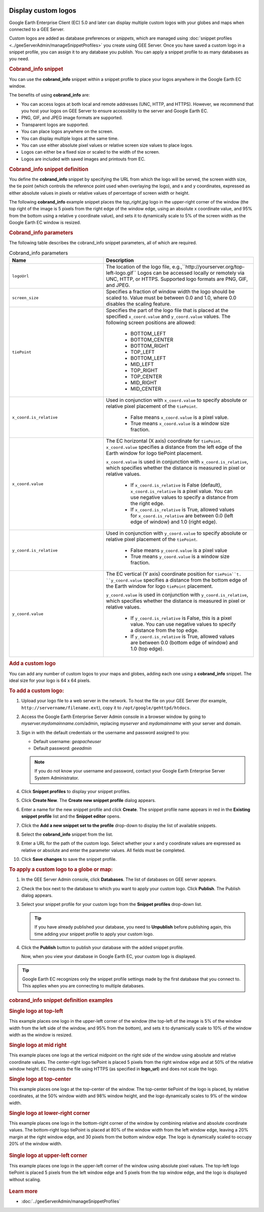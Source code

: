 |Google logo|

====================
Display custom logos
====================

.. container::

   .. container:: content

      Google Earth Enterprise Client (EC) 5.0 and later can display
      multiple custom logos with your globes and maps when connected to
      a GEE Server.

      Custom logos are added as database preferences or *snippets*,
      which are managed using :doc:`snippet
      profiles <../geeServerAdmin/manageSnippetProfiles>` you create using GEE Server.
      Once you have saved a custom logo in a snippet profile, you can
      assign it to any database you publish. You can apply a snippet
      profile to as many databases as you need.

      .. rubric:: Cobrand_info snippet

      You can use the **cobrand_info** snippet within a snippet profile
      to place your logos anywhere in the Google Earth EC window.

      The benefits of using **cobrand_info** are:

      -  You can access logos at both local and remote addresses (UNC,
         HTTP, and HTTPS). However, we recommend that you host your logos
         on GEE Server to ensure accessiblity to the server and Google
         Earth EC.
      -  PNG, GIF, and JPEG image formats are supported.
      -  Transparent logos are supported.
      -  You can place logos anywhere on the screen.
      -  You can display multiple logos at the same time.
      -  You can use either absolute pixel values or relative screen
         size values to place logos.
      -  Logos can either be a fixed size or scaled to the width of the
         screen.
      -  Logos are included with saved images and printouts from EC.

      .. rubric:: Cobrand_info snippet definition

      You define the **cobrand_info** snippet by specifying the URL from
      which the logo will be served, the screen width size, the tie
      point (which controls the reference point used when overlaying the
      logo), and x and y coordinates, expressed as either absolute values
      in pixels or relative values of percentage of screen width or
      height.

      The following **cobrand_info** example snippet places the
      *top_right.jpg* logo in the upper-right corner of the window (the
      top right of the image is 5 pixels from the right edge of the
      window edge, using an absolute x coordinate value, and 95% from
      the bottom using a relative y coordinate value), and sets it to
      dynamically scale to 5% of the screen width as the Google Earth EC
      window is resized.

      |GEE Server cobrand_info snippet example|

      .. rubric:: Cobrand_info parameters

      The following table describes the cobrand_info snippet parameters,
      all of which are required.

      .. list-table:: Cobrand_info parameters
         :widths: 25 40
         :header-rows: 1

         * - Name
           - Description
         * - ``logoUrl``
           - The location of the logo file, e.g.,``http://yourserver.org/top-left-logo.gif``
             Logos can be accessed locally or remotely via UNC, HTTP, or HTTPS. Supported logo formats are PNG, GIF, and JPEG.
         * - ``screen_size``
           - Specifies a fraction of window width the logo should be scaled to.
             Value must be between 0.0 and 1.0, where 0.0 disables the scaling feature.
         * - ``tiePoint``
           - Specifies the part of the logo file that is placed at the specified ``x_coord.value`` and ``y_coord.value`` values.
             The following screen positions are allowed:

               - BOTTOM_LEFT
               - BOTTOM_CENTER
               - BOTTOM_RIGHT
               - TOP_LEFT
               - BOTTOM_LEFT
               - MID_LEFT
               - TOP_RIGHT
               - TOP_CENTER
               - MID_RIGHT
               - MID_CENTER

         * - ``x_coord.is_relative``
           - Used in conjunction with ``x_coord.value`` to specify absolute or relative pixel placement of the ``tiePoint``.

               - False means ``x_coord.value`` is a pixel value.
               - True means ``x_coord.value`` is a window size fraction.

         * - ``x_coord.value``
           - The EC horizontal (X axis) coordinate for ``tiePoint``. ``x_coord.value`` specifies a distance
             from the left edge of the Earth window for logo tiePoint placement.

             ``x_coord.value`` is used in conjunction with ``x_coord.is_relative``, which specifies whether
             the distance is measured in pixel or relative values.

               - If ``x_coord.is_relative`` is False (default), ``x_coord.is_relative`` is a pixel value.
                 You can use negative values to specify a distance from the right edge.
               - If ``x_coord.is_relative`` is True, allowed values for ``x_coord.is_relative`` are
                 between 0.0 (left edge of window) and 1.0 (right edge).

         * - ``y_coord.is_relative``
           -  Used in conjunction with ``y_coord.value`` to specify absolute or relative pixel placement of the ``tiePoint``.

               - False means ``y_coord.value`` is a pixel value
               - True means ``y_coord.value`` is a window size fraction.

         * - ``y_coord.value``
           - The EC vertical (Y axis) coordinate position for ``tiePoin``t. ``y_coord.value`` specifies a distance
             from the bottom edge of the Earth window for logo ``tiePoint`` placement.

             ``y_coord.value`` is used in conjunction with ``y_coord.is_relative``, which specifies whether the distance
             is measured in pixel or relative values.

               - If ``y_coord.is_relative`` is False, this is a pixel value. You can use negative values to specify a
                 distance from the top edge.
               - If ``y_coord.is_relative`` is True, allowed values are between 0.0 (bottom edge of window) and 1.0 (top edge).

      .. rubric:: Add a custom logo

      You can add any number of custom logos to your maps and globes,
      adding each one using a **cobrand_info** snippet. The ideal size
      for your logo is 64 x 64 pixels.

      .. rubric:: To add a custom logo:

      #. Upload your logo file to a web server in the network. To host
         the file on your GEE Server (for example,
         ``http://servername/filename.ext``), copy it to
         ``/opt/google/gehttpd/htdocs``.
      #. Access the Google Earth Enterprise Server Admin console in a
         browser window by going to *myserver.mydomainname*.com/admin,
         replacing *myserver* and *mydomainname* with your server and
         domain.
      #. Sign in with the default credentials or the username and
         password assigned to you:

         -  Default username: *geapacheuser*
         -  Default password: *geeadmin*

         .. note::

            If you do not know your username and password,
            contact your Google Earth Enterprise Server System
            Administrator.

      #. Click **Snippet profiles** to display your snippet profiles.
      #. Click **Create New**. The **Create new snippet profile** dialog
         appears.

         |GEE Server Create Snippet Profile dialog|

      #. Enter a name for the new snippet profile and click **Create**.
         The snippet profile name appears in red in the **Existing
         snippet profile** list and the **Snippet editor** opens.
      #. Click the **Add a new snippet set to the profile** drop-down to
         display the list of available snippets.
      #. Select the **cobrand_info** snippet from the list.

         |GEE Server Select cobrand_info Snippet|

      #. Enter a URL for the path of the custom logo. Select whether
         your x and y coordinate values are expressed as relative or
         absolute and enter the parameter values. All fields must be
         completed.

         |GEE Server cobrand_info Snippet definition|

      #. Click **Save changes** to save the snippet profile.

      .. rubric:: To apply a custom logo to a globe or map:

      #. In the GEE Server Admin console, click **Databases**. The list
         of databases on GEE server appears.
      #. Check the box next to the database to which you want to apply
         your custom logo. Click **Publish**. The Publish dialog
         appears.
      #. Select your snippet profile for your custom logo from the
         **Snippet profiles** drop-down list.

         |GEE Server Publish dialog snippet profile|

         .. tip::

            If you have already published your database, you need to
            **Unpublish** before publishing again, this time adding your
            snippet profile to apply your custom logo.

      #. Click the **Publish** button to publish your database with the added
         snippet profile.

         Now, when you view your database in Google Earth EC, your custom
         logo is displayed.

      .. tip::

         Google Earth EC recognizes only the snippet profile settings
         made by the first database that you connect to. This applies
         when you are connecting to multiple databases.

      .. rubric:: cobrand_info snippet definition examples

      .. rubric:: Single logo at top-left

      This example places one logo in the upper-left corner of the
      window (the top-left of the image is 5% of the window width
      from the left side of the window, and 95% from the bottom), and
      sets it to dynamically scale to 10% of the window width as the
      window is resized.

      |cobrand_info top-left example|

      .. rubric:: Single logo at mid right

      This example places one logo at the vertical midpoint on the
      right side of the window using absolute and relative coordinate
      values. The center-right logo tiePoint is placed 5 pixels from
      the right window edge and at 50% of the relative window height.
      EC requests the file using HTTPS (as specified in **logo_url**)
      and does not scale the logo.

      |cobrand_info right-center example|

      .. rubric:: Single logo at top-center

      This example places one logo at the top-center of the window.
      The top-center tiePoint of the logo is placed, by relative
      coordinates, at the 50% window width and 98% window height, and
      the logo dynamically scales to 9% of the window width.

      |cobrand_info top-center example|

      .. rubric:: Single logo at lower-right corner

      This example places one logo in the bottom-right corner of the
      window by combining relative and absolute coordinate values.
      The bottom-right logo tiePoint is placed at 80% of the window
      width from the left window edge, leaving a 20% margin at the
      right window edge, and 30 pixels from the bottom window edge.
      The logo is dynamically scaled to occupy 20% of the window
      width.

         |cobrand_info bottom-right example|

      .. rubric:: Single logo at upper-left corner

      This example places one logo in the upper-left corner of the
      window using absolute pixel values. The top-left logo tiePoint
      is placed 5 pixels from the left window edge and 5 pixels from
      the top window edge, and the logo is displayed without scaling.

         |cobrand_info upper-left example|

      .. rubric:: Learn more

      -  :doc:`../geeServerAdmin/manageSnippetProfiles`

.. |Google logo| image:: ../../art/common/googlelogo_color_260x88dp.png
   :width: 130px
   :height: 44px
.. |GEE Server cobrand_info snippet example| image:: ../../art/server/custom_logos/Snippet_cobrand-full.png
.. |GEE Server Create Snippet Profile dialog| image:: ../../art/server/snippet_profiles/snippet_profilesCreateDialog.png
.. |GEE Server Select cobrand_info Snippet| image:: ../../art/server/custom_logos/Snippet_cobrandSelect.png
.. |GEE Server cobrand_info Snippet definition| image:: ../../art/server/custom_logos/Snippet_cobrand.png
.. |GEE Server Publish dialog snippet profile| image:: ../../art/server/custom_logos/Publish_snippet.png
.. |cobrand_info top-left example| image:: ../../art/server/custom_logos/cobrand_top_left.png
.. |cobrand_info right-center example| image:: ../../art/server/custom_logos/cobrand_center_right.png
.. |cobrand_info top-center example| image:: ../../art/server/custom_logos/cobrand_top_center.png
.. |cobrand_info bottom-right example| image:: ../../art/server/custom_logos/cobrand_bottom_right.png
.. |cobrand_info upper-left example| image:: ../../art/server/custom_logos/cobrand_upper_left.png
